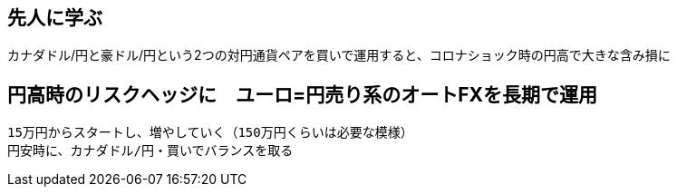 == 先人に学ぶ
カナダドル/円と豪ドル/円という2つの対円通貨ペアを買いで運用すると、コロナショック時の円高で大きな含み損に

== 円高時のリスクヘッジに　ユーロ=円売り系のオートFXを長期で運用
    15万円からスタートし、増やしていく（150万円くらいは必要な模様）
    円安時に、カナダドル/円・買いでバランスを取る

